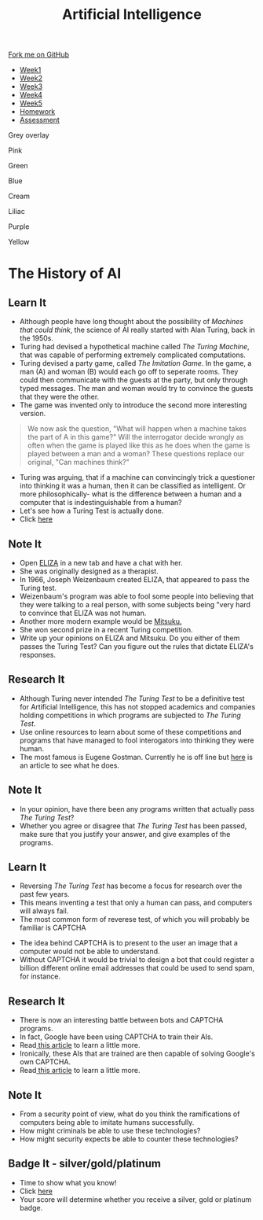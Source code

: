 #+STARTUP:indent
#+HTML_HEAD: <link rel="stylesheet" type="text/css" href="css/styles.css"/>
#+HTML_HEAD_EXTRA: <link href='http://fonts.googleapis.com/css?family=Ubuntu+Mono|Ubuntu' rel='stylesheet' type='text/css'>
#+HTML_HEAD_EXTRA: <script src="http://ajax.googleapis.com/ajax/libs/jquery/1.9.1/jquery.min.js" type="text/javascript"></script>
#+HTML_HEAD_EXTRA: <script src="js/navbar.js" type="text/javascript"></script>
#+OPTIONS: f:nil author:nil num:1 creator:nil timestamp:nil toc:nil html-style:nil

#+TITLE: Artificial Intelligence
#+AUTHOR: Marc Scott updated by Paul Dougall

#+BEGIN_HTML
  <div class="github-fork-ribbon-wrapper left">
    <div class="github-fork-ribbon">
      <a href="https://github.com/stsb11/8-CS-AI">Fork me on GitHub</a>
    </div>
  </div>
<div id="stickyribbon">
    <ul>
      <li><a href="1_Lesson.html">Week1</a></li>
      <li><a href="2_Lesson.html">Week2</a></li>
      <li><a href="3_Lesson.html">Week3</a></li>
      <li><a href="4_Lesson.html">Week4</a></li>
      <li><a href="5_Lesson.html">Week5</a></li>
      <li><a href="Homework.html">Homework</a></li>
      <li><a href="assessment.html">Assessment</a></li>

    </ul>
  </div>
<div id="underlay" onclick="underlayoff()">
</div>
<div id="overlay" onclick="overlayoff()">
</div>
<div id=overlayMenu>
<p onclick="overlayon('hsla(0, 0%, 50%, 0.5)')">Grey overlay</p>
<p onclick="underlayon('hsla(300,100%,50%, 0.3)')">Pink</p>
<p onclick="underlayon('hsla(80, 90%, 40%, 0.4)')">Green</p>
<p onclick="underlayon('hsla(240,100%,50%,0.2)')">Blue</p>
<p onclick="underlayon('hsla(40,100%,50%,0.3)')">Cream</p>
<p onclick="underlayon('hsla(300,100%,40%,0.3)')">Liliac</p>
<p onclick="underlayon('hsla(300,100%,25%,0.3)')">Purple</p>
<p onclick="underlayon('hsla(60,100%,50%,0.3)')">Yellow</p>
</div>
#+END_HTML
* COMMENT Use as a template
:PROPERTIES:
:HTML_CONTAINER_CLASS: activity
:END:
** Learn It
:PROPERTIES:
:HTML_CONTAINER_CLASS: learn
:END:

** Research It
:PROPERTIES:
:HTML_CONTAINER_CLASS: research
:END:

** Design It
:PROPERTIES:
:HTML_CONTAINER_CLASS: design
:END:

** Build It
:PROPERTIES:
:HTML_CONTAINER_CLASS: build
:END:

** Test It
:PROPERTIES:
:HTML_CONTAINER_CLASS: test
:END:

** Run It
:PROPERTIES:
:HTML_CONTAINER_CLASS: run
:END:

** Document It
:PROPERTIES:
:HTML_CONTAINER_CLASS: document
:END:

** Code It
:PROPERTIES:
:HTML_CONTAINER_CLASS: code
:END:

** Program It
:PROPERTIES:
:HTML_CONTAINER_CLASS: program
:END:

** Try It
:PROPERTIES:
:HTML_CONTAINER_CLASS: try
:END:

** Badge It
:PROPERTIES:
:HTML_CONTAINER_CLASS: badge
:END:

** Save It
:PROPERTIES:
:HTML_CONTAINER_CLASS: save
:END:

* The History of AI
:PROPERTIES:
:HTML_CONTAINER_CLASS: activity
:END:
** Learn It
:PROPERTIES:
:HTML_CONTAINER_CLASS: learn
:END:
- Although people have long thought about the possibility of /Machines that could think/, the science of AI really started with Alan Turing, back in the 1950s.
- Turing had devised a hypothetical machine called /The Turing Machine/, that was capable of performing extremely complicated computations.
- Turing devised a party game, called /The Imitation Game/. In the game, a man (A) and woman (B) would each go off to seperate rooms. They could then communicate with the guests at the party, but only through typed messages. The man and woman would try to convince the guests that they were the other.
- The game was invented only to introduce the second more interesting version.
#+begin_quote
We now ask the question, "What will happen when a machine takes the part of A in this game?" Will the interrogator decide wrongly as often when the game is played like this as he does when the game is played between a man and a woman? These questions replace our original, "Can machines think?"
#+end_quote
- Turing was arguing, that if a machine can convincingly trick a questioner into thinking it was a human, then it can be classified as intelligent. Or more philosophically- what is the difference between a human and a computer that is indestinguishable from a human?
- Let's see how a Turing Test is actually done.
- Click [[http://www.mind.ilstu.edu/curriculum/turing_test/turing_test_flash_long.php][here]]

** Note It 
:PROPERTIES:
:HTML_CONTAINER_CLASS: document
:END:
- Open [[http://www.masswerk.at/eliza/][ELIZA]] in a new tab and have a chat with her.
- She was originally designed as a therapist.
- In 1966, Joseph Weizenbaum created ELIZA, that appeared to pass the Turing test.
- Weizenbaum's program was able to fool some people into believing that they were talking to a real person, with some subjects being "very hard to convince that ELIZA was not human.
- Another more modern example would be [[http://www.mitsuku.com][Mitsuku.]]
- She won second prize in a recent Turing competition.
- Write up your opinions on ELIZA and Mitsuku. Do you either of them  passes the Turing Test? Can you figure out the rules that dictate ELIZA's responses.

** Research It
:PROPERTIES:
:HTML_CONTAINER_CLASS: research
:END:
[[https://imgs.xkcd.com/comics/turing_test.png]]
- Although Turing never intended /The Turing Test/ to be a definitive test for Artificial Intelligence, this has not stopped academics and companies holding competitions in which programs are subjected to /The Turing Test/.
- Use online resources to learn about some of these competitions and programs that have managed to fool interogators into thinking they were human.
- The most famous is Eugene Gostman. Currently he is off line but [[http://time.com/2847900/eugene-goostman-turing-test/][here]] is an article to see what he does.
** Note It
:PROPERTIES:
:HTML_CONTAINER_CLASS: document
:END:
- In your opinion, have there been any programs written that actually pass /The Turing Test/?
- Whether you agree or disagree that /The Turing Test/ has been passed, make sure that you justify your answer, and give examples of the programs.
** Learn It
:PROPERTIES:
:HTML_CONTAINER_CLASS: learn
:END:
[[https://imgs.xkcd.com/comics/a_new_captcha_approach.png]]
- Reversing /The Turing Test/ has become a focus for research over the past few years.
- This means inventing a test that only a human can pass, and computers will always fail.
- The most common form of reverese test, of which you will probably be familiar is CAPTCHA
[[https://upload.wikimedia.org/wikipedia/commons/b/b6/Modern-captcha.jpg]]
- The idea behind CAPTCHA is to present to the user an image that a computer would not be able to understand.
- Without CAPTCHA it would be trivial to design a bot that could register a billion different online email addresses that could be used to send spam, for instance.
** Research It
:PROPERTIES:
:HTML_CONTAINER_CLASS: research
:END:
- There is now an interesting battle between bots and CAPTCHA programs.
- In fact, Google have been using CAPTCHA to train their AIs.
- Read[[https://www.newscientist.com/article/mg22429992-400-googles-new-bot-trap-trains-machines-to-see-the-world/][ this article]] to learn a little more.
- Ironically, these AIs that are trained are then capable of solving Google's own CAPTCHA.
- Read[[http://techcrunch.com/2014/04/16/googles-new-street-view-image-recognition-algorithm-can-beat-most-captchas/][ this article]] to learn a little more.
** Note It
:PROPERTIES:
:HTML_CONTAINER_CLASS: document
:END:
- From a security point of view, what do you think the ramifications of computers being able to imitate humans successfully.
- How might criminals be able to use these technologies?
- How might security expects be able to counter these technologies?
** Badge It - silver/gold/platinum
:PROPERTIES:
:HTML_CONTAINER_CLASS: badge
:END:
- Time to show what you know!
- Click [[Http://www.bournetolearn.com/quizzes/y8-AI/Lesson_2/][here]]
- Your score will determine whether you receive a silver, gold or platinum badge.

